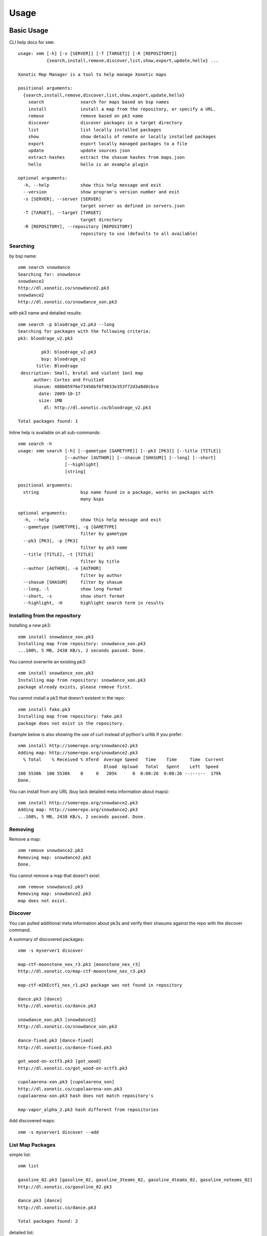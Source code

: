 .. _usage:

Usage
=====

Basic Usage
-----------

CLI help docs for ``xmm``::

    usage: xmm [-h] [-s [SERVER]] [-T [TARGET]] [-R [REPOSITORY]]
               {search,install,remove,discover,list,show,export,update,hello} ...

    Xonotic Map Manager is a tool to help manage Xonotic maps

    positional arguments:
      {search,install,remove,discover,list,show,export,update,hello}
        search              search for maps based on bsp names
        install             install a map from the repository, or specify a URL.
        remove              remove based on pk3 name
        discover            discover packages in a target directory
        list                list locally installed packages
        show                show details of remote or locally installed packages
        export              export locally managed packages to a file
        update              update sources json
        extract-hashes      extract the shasum hashes from maps.json
        hello               hello is an example plugin

    optional arguments:
      -h, --help            show this help message and exit
      --version             show program's version number and exit
      -s [SERVER], --server [SERVER]
                            target server as defined in servers.json
      -T [TARGET], --target [TARGET]
                            target directory
      -R [REPOSITORY], --repository [REPOSITORY]
                            repository to use (defaults to all available)


Searching
~~~~~~~~~

by bsp name::

    xmm search snowdance
    Searching for: snowdance
    snowdance2
    http://dl.xonotic.co/snowdance2.pk3
    snowdance2
    http://dl.xonotic.co/snowdance_xon.pk3


with pk3 name and detailed results::

    xmm search -p bloodrage_v2.pk3 --long
    Searching for packages with the following criteria:
    pk3: bloodrage_v2.pk3

             pk3: bloodrage_v2.pk3
             bsp: bloodrage_v2
           title: Bloodrage
     description: Small, brutal and violent 1on1 map
          author: Cortez and FruitieX
          shasum: 488b05976e73456bf6f9833e353f72d3a8d0cbce
            date: 2009-10-17
            size: 1MB
              dl: http://dl.xonotic.co/bloodrage_v2.pk3

    Total packages found: 1


Inline help is available on all sub-commands::

    xmm search -h
    usage: xmm search [-h] [--gametype [GAMETYPE]] [--pk3 [PK3]] [--title [TITLE]]
                      [--author [AUTHOR]] [--shasum [SHASUM]] [--long] [--short]
                      [--highlight]
                      [string]

    positional arguments:
      string                bsp name found in a package, works on packages with
                            many bsps

    optional arguments:
      -h, --help            show this help message and exit
      --gametype [GAMETYPE], -g [GAMETYPE]
                            filter by gametype
      --pk3 [PK3], -p [PK3]
                            filter by pk3 name
      --title [TITLE], -t [TITLE]
                            filter by title
      --author [AUTHOR], -a [AUTHOR]
                            filter by author
      --shasum [SHASUM]     filter by shasum
      --long, -l            show long format
      --short, -s           show short format
      --highlight, -H       highlight search term in results


Installing from the repository
~~~~~~~~~~~~~~~~~~~~~~~~~~~~~~

Installing a new pk3::

    xmm install snowdance_xon.pk3
    Installing map from repository: snowdance_xon.pk3
    ...100%, 5 MB, 2438 KB/s, 2 seconds passed. Done.


You cannot overwrite an existing pk3::

    xmm install snowdance_xon.pk3
    Installing map from repository: snowdance_xon.pk3
    package already exists, please remove first.


You cannot install a pk3 that doesn't existent in the repo::

    xmm install fake.pk3
    Installing map from repository: fake.pk3
    package does not exist in the repository.

Example below is also showing the use of curl instead of python's urllib if you prefer::

    xmm install http://somerepo.org/snowdance2.pk3
    Adding map: http://somerepo.org/snowdance2.pk3
      % Total    % Received % Xferd  Average Speed   Time    Time     Time  Current
                                     Dload  Upload   Total   Spent    Left  Speed
    100 5530k  100 5530k    0     0   205k      0  0:00:26  0:00:26 --:--:--  179k
    Done.


You can install from any URL (buy lack detailed meta information about maps)::

    xmm install http://somerepo.org/snowdance2.pk3
    Adding map: http://somerepo.org/snowdance2.pk3
    ...100%, 5 MB, 2438 KB/s, 2 seconds passed. Done.


Removing
~~~~~~~~

Remove a map::

    xmm remove snowdance2.pk3
    Removing map: snowdance2.pk3
    Done.

You cannot remove a map that doesn't exist::

    xmm remove snowdance2.pk3
    Removing map: snowdance2.pk3
    map does not exist.


Discover
~~~~~~~~

You can pulled additional meta information about pk3s and verify their shasums against the repo with the discover command.

A summary of discovered packages::

    xmm -s myserver1 discover

    map-ctf-moonstone_nex_r3.pk3 [moonstone_nex_r3]
    http://dl.xonotic.co/map-ctf-moonstone_nex_r3.pk3

    map-ctf-mIKEctf1_nex_r1.pk3 package was not found in repository

    dance.pk3 [dance]
    http://dl.xonotic.co/dance.pk3

    snowdance_xon.pk3 [snowdance2]
    http://dl.xonotic.co/snowdance_xon.pk3

    dance-fixed.pk3 [dance-fixed]
    http://dl.xonotic.co/dance-fixed.pk3

    got_wood-on-xctf3.pk3 [got_wood]
    http://dl.xonotic.co/got_wood-on-xctf3.pk3

    cupolaarena-xon.pk3 [cupolaarena_xon]
    http://dl.xonotic.co/cupolaarena-xon.pk3
    cupolaarena-xon.pk3 hash does not match repository's

    map-vapor_alpha_2.pk3 hash different from repositories

Add discovered maps::

    xmm -s myserver1 discover --add

List Map Packages
~~~~~~~~~~~~~~~~~

simple list::

    xmm list

    gasoline_02.pk3 [gasoline_02, gasoline_3teams_02, gasoline_4teams_02, gasoline_noteams_02]
    http://dl.xonotic.co/gasoline_02.pk3

    dance.pk3 [dance]
    http://dl.xonotic.co/dance.pk3

    Total packages found: 2


detailed list::

    xmm list -l

             pk3: gasoline_02.pk3
             bsp: gasoline_02
           title:  Gasoline Powered
     description:  Retextured and glowy
          author:  FruitieX, Kid, Mario
             bsp: gasoline_3teams_02
           title:  Gasoline Powered
     description:  Retextured and glowy with 3 teams
          author:  FruitieX, Kid, Mario, Freddy
             bsp: gasoline_4teams_02
           title:  Gasoline Powered
     description:  Retextured and glowy with 4 teams
          author:  FruitieX, Kid, Mario
             bsp: gasoline_noteams_02
           title:  Gasoline Powered - Teamless
     description:  Retextured and glowy
          author:  FruitieX, Kid, Mario
          shasum: 099b0cc16fe998e5e29893dbecd5673683a5b69d
            date: 2015-10-17
            size: 14MB
              dl: http://dl.xonotic.co/gasoline_02.pk3

             pk3: dance.pk3
             bsp: dance
           title:  <TITLE>
     description:  <DESCRIPTION>
          author:  <AUTHOR>
          shasum: ef00d43838430b2d1673f03bbe1440eef100ece6
            date: 2008-03-16
            size: 7MB
              dl: http://dl.xonotic.co/dance.pk3


    Total packages found: 3

Show Map Package Details
~~~~~~~~~~~~~~~~~~~~~~~~

simple::

    xmm show dance.pk3

    dance.pk3
    dance
    http://dl.xonotic.co/dance.pk3

detailed::

    xmm show dance.pk3 -l

             pk3: dance.pk3
             bsp: dance
           title: <TITLE>
     description: <DESCRIPTION>
          author: <AUTHOR>
          shasum: ef00d43838430b2d1673f03bbe1440eef100ece6
            date: 2008-03-16
            size: 7MB
              dl: http://dl.xonotic.co/dance.pk3

Export
~~~~~~

You can export your maplist to a map-repo repository friendly json format::

    % xmm export test.json
    % cat test.json
    [{"mapinfo": ["maps/dance.mapinfo"], "date": 1205715512, "title": "<TITLE>", "radar": [], "waypoints": [], "gametypes": ["ctf", "dm", "lms", "arena"], "mapshot": ["maps/dance.jpg"], "description": "<DESCRIPTION>", "shasum": "ef00d43838430b2d1673f03bbe1440eef100ece6", "filesize": 7468410, "pk3": "dance.pk3", "map": ["maps/dance.map"], "author": "<AUTHOR>", "license": false, "bsp": {"dance": {"entities": {"item_cells": 14, "item_bullets": 14, "info_player_team1": 10, "item_rockets": 16, "info_player_team2": 11, "item_invincible": 1, "weapon_hagar": 2, "item_flag_team1": 1, "weapon_electro": 2, "item_health_medium": 14, "item_health_small": 20, "weapon_machinegun": 2, "item_strength": 1, "weapon_vortex": 3, "item_armor_small": 19, "weapon_devastator": 2, "item_flag_team2": 1, "weapon_grenadelauncher": 2}}}}]%


Update
~~~~~~

Get the latest list of maps from the repository::

    xmm update
    Updating sources json.
    ...100%, 7 MB, 2559 KB/s, 3 seconds passed. Done.


Extract Hashes
~~~~~~~~~~~~~~

You can extract the shasums from a repository's maps.json::

    % xmm extract-hashes test.shasums
    % head -n5 test.shasums
      3509e4551d4c2893b786656fcb19d6d9adf478fa 'gladiators'pit.pk3
      ab0860f2678f77a6b572b19abc6767a7e908256b 'own'arama.pk3
      754c7c07f7180d72b7ea2f9a80eb25fcace7ae1a (s)example_jumps_b1_ut.pk3
      1a4ee77fcf0adda01ad71828ff4bfeaf52637c2c (s)extreme_jumps_a1_ut.pk3
      02e8e9aee201b65aee62c9352862b3be65f79832 (s)m3_goals_test1_ut.pk3


Advanced Usage
--------------

Multi-server support
~~~~~~~~~~~~~~~~~~~~

xmm can facilitate the management of multiple servers with a ``~/.xmm/servers.json`` file to configure their settings, example below:

.. code-block:: json

    {
      "myserver1": {
        "target_dir": "~/.xonotic/myserver1/data/",
        "library": "~/.xmm/myserver1/library.json",
        "sources": "~/.xmm/sources.json"
      },
      "myserver2": {
        "target_dir": "~/.xonotic/myserver2/data/",
        "library": "~/.xmm/myserver2/library.json",
        "sources": "~/.xmm/myserver2/sources.json"
      }
    }


An example is available in ``./config/example.servers.json``

To use these servers, use the ``-s`` flag to target the server::


    xmm -s myserver1 install dance.pk3
    xmm -s myserver1 list
    xmm -s myserver1 remove dance.pk3


Multi-repository support
~~~~~~~~~~~~~~~~~~~~~~~~

**xmm** can use multiple repositories, edit the ``~/.xmm/sources.json`` file to configure them, example below:

.. code-block:: json

    {
      "default": {
        "download_url": "http://dl.xonotic.co/",
        "api_data_file": "~/.xmm/maps.json",
        "api_data_url": "http://xonotic.co/resources/data/maps.json"
      }
    }

An example is available in ``./config/example.sources.json``

To use these servers, use the ``-R`` flag to target the server::

    xmm -R myrepo install dance.pk3
    xmm -R myrepo list
    xmm -R myrepo remove dance.pk3


Targeting Directories
~~~~~~~~~~~~~~~~~~~~~

Sometimes you may want to install a package to an arbitrary directory::

    xmm -T /path/to/directory/ install dance.pk3

.. note::

    This install will not be tracked in the library.


* :ref:`genindex`
* :ref:`modindex`
* :ref:`search`
